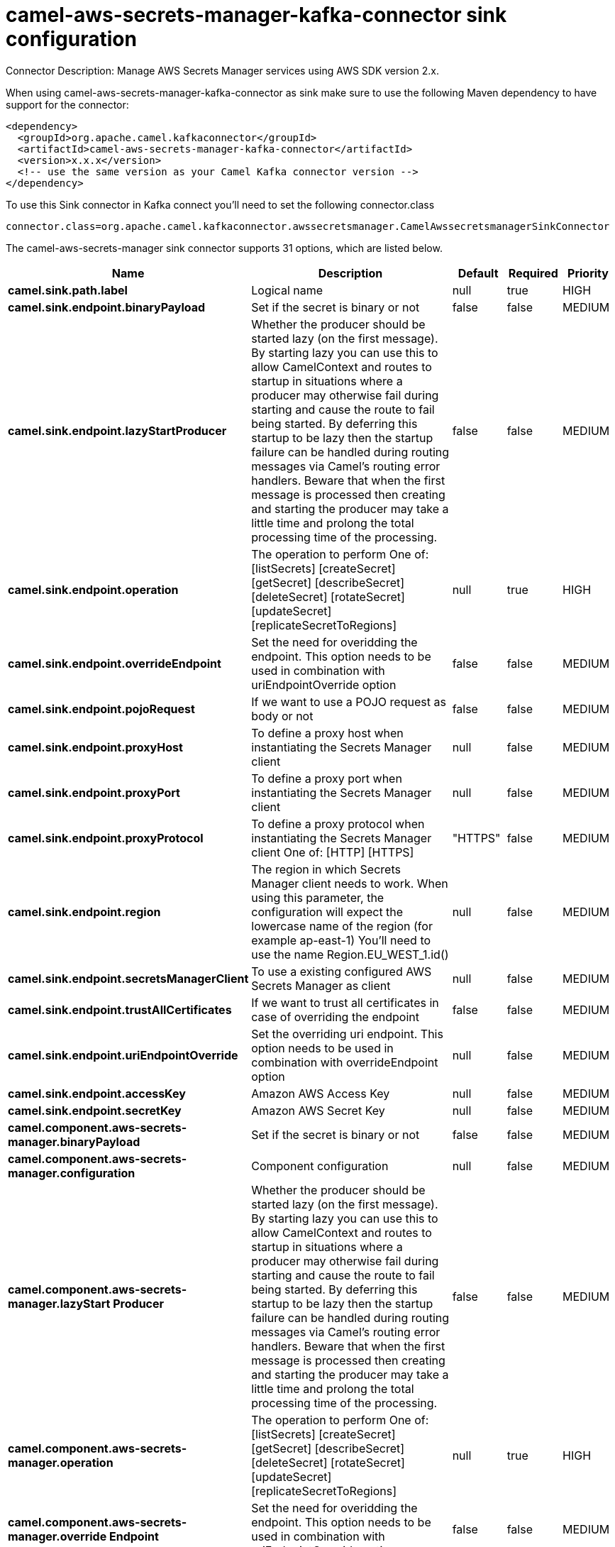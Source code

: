 // kafka-connector options: START
[[camel-aws-secrets-manager-kafka-connector-sink]]
= camel-aws-secrets-manager-kafka-connector sink configuration

Connector Description: Manage AWS Secrets Manager services using AWS SDK version 2.x.

When using camel-aws-secrets-manager-kafka-connector as sink make sure to use the following Maven dependency to have support for the connector:

[source,xml]
----
<dependency>
  <groupId>org.apache.camel.kafkaconnector</groupId>
  <artifactId>camel-aws-secrets-manager-kafka-connector</artifactId>
  <version>x.x.x</version>
  <!-- use the same version as your Camel Kafka connector version -->
</dependency>
----

To use this Sink connector in Kafka connect you'll need to set the following connector.class

[source,java]
----
connector.class=org.apache.camel.kafkaconnector.awssecretsmanager.CamelAwssecretsmanagerSinkConnector
----


The camel-aws-secrets-manager sink connector supports 31 options, which are listed below.



[width="100%",cols="2,5,^1,1,1",options="header"]
|===
| Name | Description | Default | Required | Priority
| *camel.sink.path.label* | Logical name | null | true | HIGH
| *camel.sink.endpoint.binaryPayload* | Set if the secret is binary or not | false | false | MEDIUM
| *camel.sink.endpoint.lazyStartProducer* | Whether the producer should be started lazy (on the first message). By starting lazy you can use this to allow CamelContext and routes to startup in situations where a producer may otherwise fail during starting and cause the route to fail being started. By deferring this startup to be lazy then the startup failure can be handled during routing messages via Camel's routing error handlers. Beware that when the first message is processed then creating and starting the producer may take a little time and prolong the total processing time of the processing. | false | false | MEDIUM
| *camel.sink.endpoint.operation* | The operation to perform One of: [listSecrets] [createSecret] [getSecret] [describeSecret] [deleteSecret] [rotateSecret] [updateSecret] [replicateSecretToRegions] | null | true | HIGH
| *camel.sink.endpoint.overrideEndpoint* | Set the need for overidding the endpoint. This option needs to be used in combination with uriEndpointOverride option | false | false | MEDIUM
| *camel.sink.endpoint.pojoRequest* | If we want to use a POJO request as body or not | false | false | MEDIUM
| *camel.sink.endpoint.proxyHost* | To define a proxy host when instantiating the Secrets Manager client | null | false | MEDIUM
| *camel.sink.endpoint.proxyPort* | To define a proxy port when instantiating the Secrets Manager client | null | false | MEDIUM
| *camel.sink.endpoint.proxyProtocol* | To define a proxy protocol when instantiating the Secrets Manager client One of: [HTTP] [HTTPS] | "HTTPS" | false | MEDIUM
| *camel.sink.endpoint.region* | The region in which Secrets Manager client needs to work. When using this parameter, the configuration will expect the lowercase name of the region (for example ap-east-1) You'll need to use the name Region.EU_WEST_1.id() | null | false | MEDIUM
| *camel.sink.endpoint.secretsManagerClient* | To use a existing configured AWS Secrets Manager as client | null | false | MEDIUM
| *camel.sink.endpoint.trustAllCertificates* | If we want to trust all certificates in case of overriding the endpoint | false | false | MEDIUM
| *camel.sink.endpoint.uriEndpointOverride* | Set the overriding uri endpoint. This option needs to be used in combination with overrideEndpoint option | null | false | MEDIUM
| *camel.sink.endpoint.accessKey* | Amazon AWS Access Key | null | false | MEDIUM
| *camel.sink.endpoint.secretKey* | Amazon AWS Secret Key | null | false | MEDIUM
| *camel.component.aws-secrets-manager.binaryPayload* | Set if the secret is binary or not | false | false | MEDIUM
| *camel.component.aws-secrets-manager.configuration* | Component configuration | null | false | MEDIUM
| *camel.component.aws-secrets-manager.lazyStart Producer* | Whether the producer should be started lazy (on the first message). By starting lazy you can use this to allow CamelContext and routes to startup in situations where a producer may otherwise fail during starting and cause the route to fail being started. By deferring this startup to be lazy then the startup failure can be handled during routing messages via Camel's routing error handlers. Beware that when the first message is processed then creating and starting the producer may take a little time and prolong the total processing time of the processing. | false | false | MEDIUM
| *camel.component.aws-secrets-manager.operation* | The operation to perform One of: [listSecrets] [createSecret] [getSecret] [describeSecret] [deleteSecret] [rotateSecret] [updateSecret] [replicateSecretToRegions] | null | true | HIGH
| *camel.component.aws-secrets-manager.override Endpoint* | Set the need for overidding the endpoint. This option needs to be used in combination with uriEndpointOverride option | false | false | MEDIUM
| *camel.component.aws-secrets-manager.pojoRequest* | If we want to use a POJO request as body or not | false | false | MEDIUM
| *camel.component.aws-secrets-manager.proxyHost* | To define a proxy host when instantiating the Secrets Manager client | null | false | MEDIUM
| *camel.component.aws-secrets-manager.proxyPort* | To define a proxy port when instantiating the Secrets Manager client | null | false | MEDIUM
| *camel.component.aws-secrets-manager.proxyProtocol* | To define a proxy protocol when instantiating the Secrets Manager client One of: [HTTP] [HTTPS] | "HTTPS" | false | MEDIUM
| *camel.component.aws-secrets-manager.region* | The region in which Secrets Manager client needs to work. When using this parameter, the configuration will expect the lowercase name of the region (for example ap-east-1) You'll need to use the name Region.EU_WEST_1.id() | null | false | MEDIUM
| *camel.component.aws-secrets-manager.secretsManager Client* | To use a existing configured AWS Secrets Manager as client | null | false | MEDIUM
| *camel.component.aws-secrets-manager.trustAll Certificates* | If we want to trust all certificates in case of overriding the endpoint | false | false | MEDIUM
| *camel.component.aws-secrets-manager.uriEndpoint Override* | Set the overriding uri endpoint. This option needs to be used in combination with overrideEndpoint option | null | false | MEDIUM
| *camel.component.aws-secrets-manager.autowired Enabled* | Whether autowiring is enabled. This is used for automatic autowiring options (the option must be marked as autowired) by looking up in the registry to find if there is a single instance of matching type, which then gets configured on the component. This can be used for automatic configuring JDBC data sources, JMS connection factories, AWS Clients, etc. | true | false | MEDIUM
| *camel.component.aws-secrets-manager.accessKey* | Amazon AWS Access Key | null | false | MEDIUM
| *camel.component.aws-secrets-manager.secretKey* | Amazon AWS Secret Key | null | false | MEDIUM
|===



The camel-aws-secrets-manager sink connector has no converters out of the box.





The camel-aws-secrets-manager sink connector has no transforms out of the box.





The camel-aws-secrets-manager sink connector has no aggregation strategies out of the box.
// kafka-connector options: END
